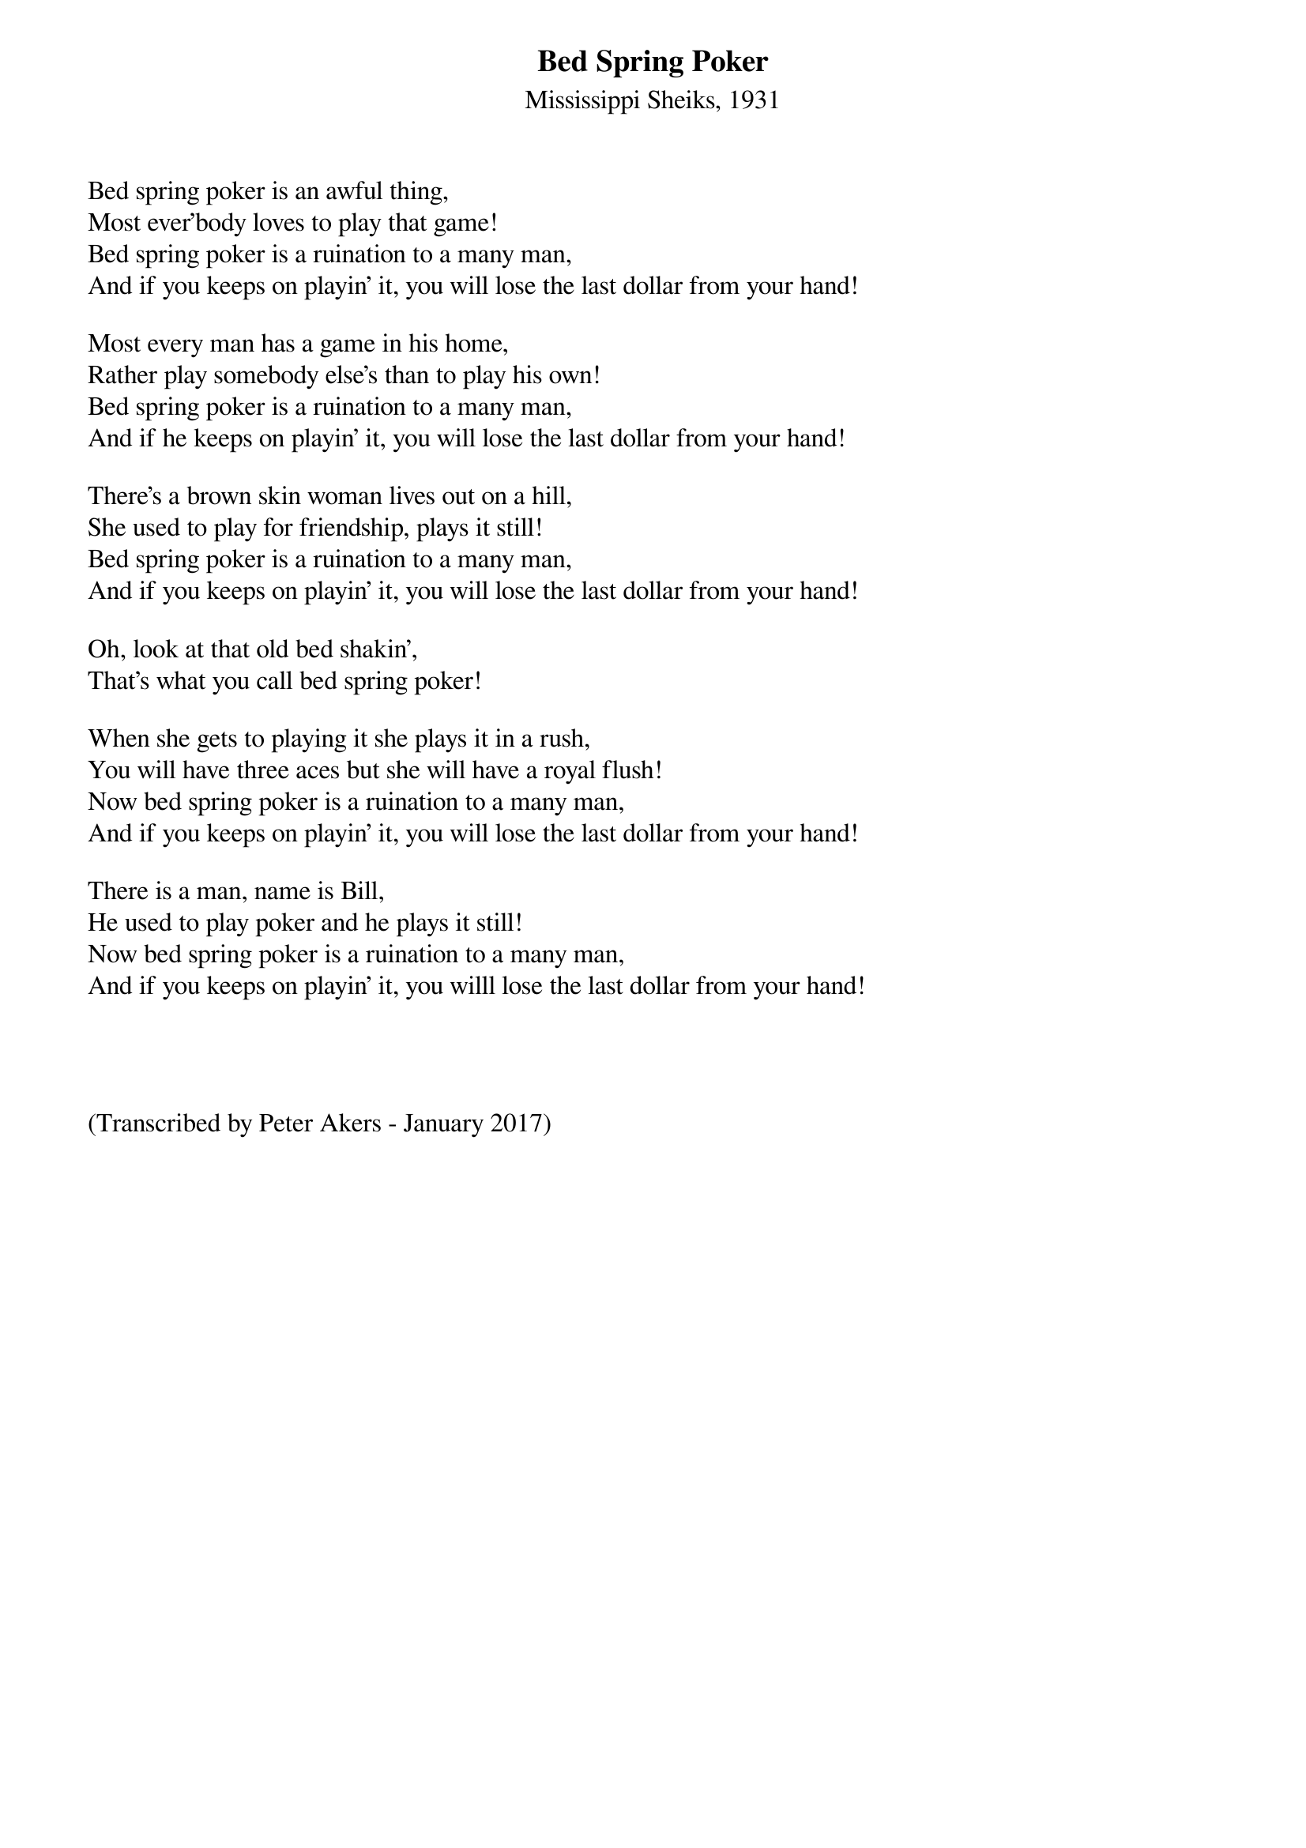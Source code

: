  	
{t:Bed Spring Poker}
{st:Mississippi Sheiks, 1931}
 

Bed spring poker is an awful thing,
Most ever'body loves to play that game!
Bed spring poker is a ruination to a many man,
And if you keeps on playin' it, you will lose the last dollar from your hand!

Most every man has a game in his home,
Rather play somebody else's than to play his own!
Bed spring poker is a ruination to a many man,
And if he keeps on playin' it, you will lose the last dollar from your hand!

There's a brown skin woman lives out on a hill,
She used to play for friendship, plays it still!
Bed spring poker is a ruination to a many man,
And if you keeps on playin' it, you will lose the last dollar from your hand!

Oh, look at that old bed shakin',
That's what you call bed spring poker!

When she gets to playing it she plays it in a rush,
You will have three aces but she will have a royal flush!
Now bed spring poker is a ruination to a many man,
And if you keeps on playin' it, you will lose the last dollar from your hand!

There is a man, name is Bill,
He used to play poker and he plays it still!
Now bed spring poker is a ruination to a many man,
And if you keeps on playin' it, you willl lose the last dollar from your hand!




(Transcribed by Peter Akers - January 2017)
